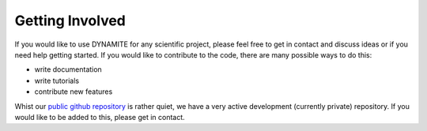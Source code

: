 .. _getting_involved:

****************
Getting Involved
****************

If you would like to use DYNAMITE for any scientific project, please feel free to get in contact and discuss ideas or if you need help getting started. If you would like to contribute to the code, there are many possible ways to do this:

- write documentation
- write tutorials
- contribute new features

Whist our `public github repository <https://github.com/dynamics-of-stellar-systems/dynamite_release>`_ is rather quiet, we have a very active development (currently private) repository. If you would like to be added to this, please get in contact.
